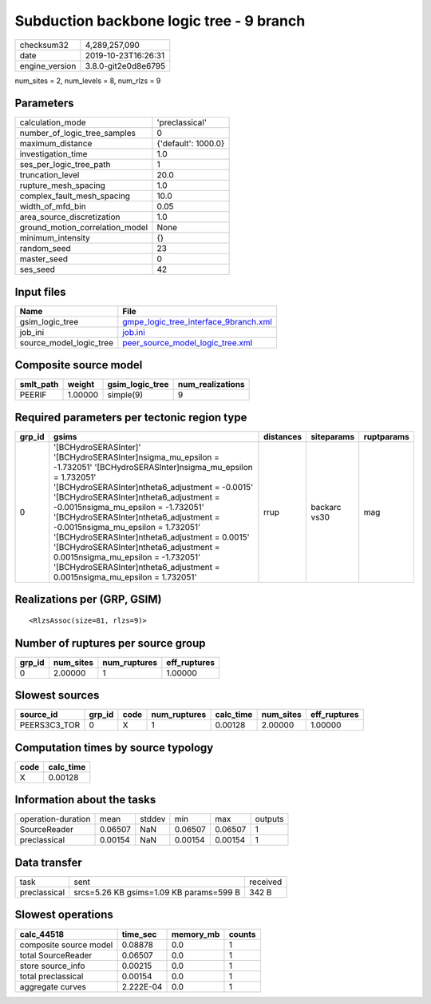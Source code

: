 Subduction backbone logic tree - 9 branch
=========================================

============== ===================
checksum32     4,289,257,090      
date           2019-10-23T16:26:31
engine_version 3.8.0-git2e0d8e6795
============== ===================

num_sites = 2, num_levels = 8, num_rlzs = 9

Parameters
----------
=============================== ===================
calculation_mode                'preclassical'     
number_of_logic_tree_samples    0                  
maximum_distance                {'default': 1000.0}
investigation_time              1.0                
ses_per_logic_tree_path         1                  
truncation_level                20.0               
rupture_mesh_spacing            1.0                
complex_fault_mesh_spacing      10.0               
width_of_mfd_bin                0.05               
area_source_discretization      1.0                
ground_motion_correlation_model None               
minimum_intensity               {}                 
random_seed                     23                 
master_seed                     0                  
ses_seed                        42                 
=============================== ===================

Input files
-----------
======================= ================================================================================
Name                    File                                                                            
======================= ================================================================================
gsim_logic_tree         `gmpe_logic_tree_interface_9branch.xml <gmpe_logic_tree_interface_9branch.xml>`_
job_ini                 `job.ini <job.ini>`_                                                            
source_model_logic_tree `peer_source_model_logic_tree.xml <peer_source_model_logic_tree.xml>`_          
======================= ================================================================================

Composite source model
----------------------
========= ======= =============== ================
smlt_path weight  gsim_logic_tree num_realizations
========= ======= =============== ================
PEERIF    1.00000 simple(9)       9               
========= ======= =============== ================

Required parameters per tectonic region type
--------------------------------------------
====== ================================================================================================================================================================================================================================================================================================================================================================================================================================================================================================================================================================= ========= ============ ==========
grp_id gsims                                                                                                                                                                                                                                                                                                                                                                                                                                                                                                                                                             distances siteparams   ruptparams
====== ================================================================================================================================================================================================================================================================================================================================================================================================================================================================================================================================================================= ========= ============ ==========
0      '[BCHydroSERASInter]' '[BCHydroSERASInter]\nsigma_mu_epsilon = -1.732051' '[BCHydroSERASInter]\nsigma_mu_epsilon = 1.732051' '[BCHydroSERASInter]\ntheta6_adjustment = -0.0015' '[BCHydroSERASInter]\ntheta6_adjustment = -0.0015\nsigma_mu_epsilon = -1.732051' '[BCHydroSERASInter]\ntheta6_adjustment = -0.0015\nsigma_mu_epsilon = 1.732051' '[BCHydroSERASInter]\ntheta6_adjustment = 0.0015' '[BCHydroSERASInter]\ntheta6_adjustment = 0.0015\nsigma_mu_epsilon = -1.732051' '[BCHydroSERASInter]\ntheta6_adjustment = 0.0015\nsigma_mu_epsilon = 1.732051' rrup      backarc vs30 mag       
====== ================================================================================================================================================================================================================================================================================================================================================================================================================================================================================================================================================================= ========= ============ ==========

Realizations per (GRP, GSIM)
----------------------------

::

  <RlzsAssoc(size=81, rlzs=9)>

Number of ruptures per source group
-----------------------------------
====== ========= ============ ============
grp_id num_sites num_ruptures eff_ruptures
====== ========= ============ ============
0      2.00000   1            1.00000     
====== ========= ============ ============

Slowest sources
---------------
============ ====== ==== ============ ========= ========= ============
source_id    grp_id code num_ruptures calc_time num_sites eff_ruptures
============ ====== ==== ============ ========= ========= ============
PEERS3C3_TOR 0      X    1            0.00128   2.00000   1.00000     
============ ====== ==== ============ ========= ========= ============

Computation times by source typology
------------------------------------
==== =========
code calc_time
==== =========
X    0.00128  
==== =========

Information about the tasks
---------------------------
================== ======= ====== ======= ======= =======
operation-duration mean    stddev min     max     outputs
SourceReader       0.06507 NaN    0.06507 0.06507 1      
preclassical       0.00154 NaN    0.00154 0.00154 1      
================== ======= ====== ======= ======= =======

Data transfer
-------------
============ ======================================= ========
task         sent                                    received
preclassical srcs=5.26 KB gsims=1.09 KB params=599 B 342 B   
============ ======================================= ========

Slowest operations
------------------
====================== ========= ========= ======
calc_44518             time_sec  memory_mb counts
====================== ========= ========= ======
composite source model 0.08878   0.0       1     
total SourceReader     0.06507   0.0       1     
store source_info      0.00215   0.0       1     
total preclassical     0.00154   0.0       1     
aggregate curves       2.222E-04 0.0       1     
====================== ========= ========= ======